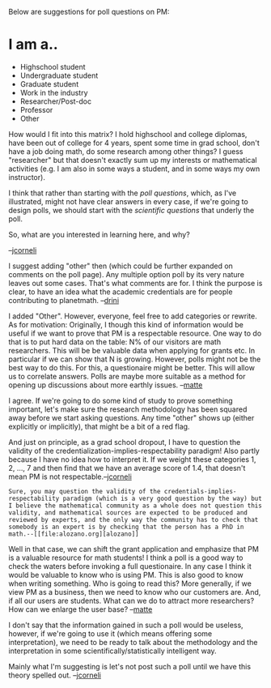 #+STARTUP: showeverything logdone
#+options: num:nil

Below are suggestions for poll questions on PM:

*  I am a..
 * Highschool student
 * Undergraduate student
 * Graduate student
 * Work in the industry
 * Researcher/Post-doc
 * Professor
 * Other

How would I fit into this matrix?  I hold highschool and college diplomas,
have been out of college for 4 years, spent some time in grad school,
don't have a job doing math, do some research among other things?
I guess "researcher" but that doesn't exactly sum up my interests or mathematical activities
(e.g. I am also in some ways a student, and in some ways my own instructor).

I think that rather than starting with the /poll questions/, which, as I've
illustrated, might not have clear answers in every case, if we're
going to design polls, we should start with the /scientific questions/
that underly the poll.

So, what are you interested in learning here, and why?

--[[file:jcorneli.org][jcorneli]]

I suggest adding "other" then (which could be further expanded on comments on the poll page). Any multiple option poll by its very nature leaves out some cases. That's what comments are for. I think the purpose is clear, to have an idea what the academic credentials are for people contributing to planetmath. --[[file:drini.org][drini]]

I added "Other". However, everyone, feel free to add categories or rewrite. 
As for motivation: Originally, I though this kind of information 
would be useful if we want to prove that PM is a respectable resource. One way
to do that is to put hard data on the table: N% of our visitors are math
researchers. This will be be valuable data when applying for grants etc. In
particular if we can show that N is growing. However, polls might not be the
best way to do this. For this, a questionaire might be better. This will allow
us to correlate answers. Polls are maybe more suitable as a method for opening up  
discussions about more earthly issues. --[[file:matte.org][matte]]

I agree.  If we're going to do some kind of study to prove something
important, let's make sure the research methodology has been squared
away before we start asking questions.  Any time "other" shows up
(either explicitly or implicitly), that might be a bit of a red
flag.  

And just on principle, as a grad school dropout, I have to question
the validity of the credentialization-implies-respectability paradigm!
Also partly because I have no idea how to interpret it.  If we weight
these categories 1, 2, ..., 7 and then find that we have an average
score of 1.4, that doesn't mean PM is not respectable.--[[file:jcorneli.org][jcorneli]]
: Sure, you may question the validity of the credentials-implies-respectability paradigm (which is a very good question by the way) but I believe the mathematical community as a whole does not question this validity, and mathematical sources are expected to be produced and reviewed by experts, and the only way the community has to check that somebody is an expert is by checking that the person has a PhD in math.--[[file:alozano.org][alozano]]

Well in that case, we can shift the grant application and emphasize that PM is a 
valuable resource for math students! I think a poll is a good way to check the
waters before invoking a full questionaire. In any case I think
it would be valuable to know who is using PM. This is also good to know
when writing something. Who is going to read this? More generally, 
if we view PM as a business, then we need to know who our customers are.
And, if all our users are students. What can we do to attract more researchers? 
How can we enlarge the user base? --[[file:matte.org][matte]]


I don't say that the information gained in such a poll would be useless,
however, if we're going to use it (which means offering some interpretation),
we need to be ready to talk about the methodology and the interpretation
in some scientifically/statistically intelligent way.

Mainly what I'm suggesting is let's not post such a poll until we have
this theory spelled out. --[[file:jcorneli.org][jcorneli]]

